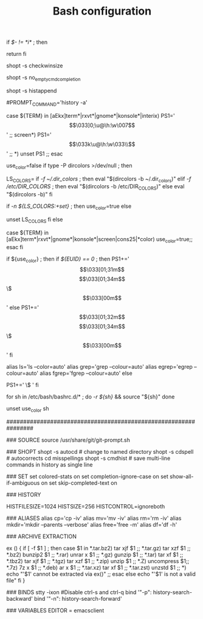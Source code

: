 #+TITLE: Bash configuration
#+PROPERTY: header-args:sh :tangle bashrc

# /etc/bash/bashrc
#
# This file is sourced by all *interactive* bash shells on startup,
# including some apparently interactive shells such as scp and rcp
# that can't tolerate any output.  So make sure this doesn't display
# anything or bad things will happen !


# Test for an interactive shell.  There is no need to set anything
# past this point for scp and rcp, and it's important to refrain from
# outputting anything in those cases.
if [[ $- != *i* ]] ; then
        # Shell is non-interactive.  Be done now!
        return
fi

# Bash won't get SIGWINCH if another process is in the foreground.
# Enable checkwinsize so that bash will check the terminal size when
# it regains control.  #65623
# http://cnswww.cns.cwru.edu/~chet/bash/FAQ (E11)
shopt -s checkwinsize

# Disable completion when the input buffer is empty.  i.e. Hitting tab
# and waiting a long time for bash to expand all of $PATH.
shopt -s no_empty_cmd_completion

# Enable history appending instead of overwriting when exiting.  #139609
shopt -s histappend

# Save each command to the history file as it's executed.  #517342
# This does mean sessions get interleaved when reading later on, but this
# way the history is always up to date.  History is not synced across live
# sessions though; that is what `history -n` does.
# Disabled by default due to concerns related to system recovery when $HOME
# is under duress, or lives somewhere flaky (like NFS).  Constantly syncing
# the history will halt the shell prompt until it's finished.
#PROMPT_COMMAND='history -a'

# Change the window title of X terminals
case ${TERM} in
        [aEkx]term*|rxvt*|gnome*|konsole*|interix)
                PS1='\[\033]0;\u@\h:\w\007\]'
                ;;
        screen*)
                PS1='\[\033k\u@\h:\w\033\\\]'
                ;;
        *)
                unset PS1
                ;;
esac

# Set colorful PS1 only on colorful terminals.
# dircolors --print-database uses its own built-in database
# instead of using /etc/DIR_COLORS.  Try to use the external file
# first to take advantage of user additions.
# We run dircolors directly due to its changes in file syntax and
# terminal name patching.
use_color=false
if type -P dircolors >/dev/null ; then
        # Enable colors for ls, etc.  Prefer ~/.dir_colors #64489
        LS_COLORS=
        if [[ -f ~/.dir_colors ]] ; then
                eval "$(dircolors -b ~/.dir_colors)"
        elif [[ -f /etc/DIR_COLORS ]] ; then
                eval "$(dircolors -b /etc/DIR_COLORS)"
        else
                eval "$(dircolors -b)"
        fi
        # Note: We always evaluate the LS_COLORS setting even when it's the
        # default.  If it isn't set, then `ls` will only colorize by default
        # based on file attributes and ignore extensions (even the compiled
        # in defaults of dircolors). #583814
        if [[ -n ${LS_COLORS:+set} ]] ; then
                use_color=true
        else
                # Delete it if it's empty as it's useless in that case.
                unset LS_COLORS
        fi
else
        # Some systems (e.g. BSD & embedded) don't typically come with
        # dircolors so we need to hardcode some terminals in here.
        case ${TERM} in
        [aEkx]term*|rxvt*|gnome*|konsole*|screen|cons25|*color) use_color=true;;
        esac
fi

if ${use_color} ; then
        if [[ ${EUID} == 0 ]] ; then
                PS1+='\[\033[01;31m\]\h\[\033[01;34m\] \w \$\[\033[00m\] '
        else
                PS1+='\[\033[01;32m\]\u@\h\[\033[01;34m\] \w \$\[\033[00m\] '
        fi

        alias ls='ls --color=auto'
        alias grep='grep --colour=auto'
        alias egrep='egrep --colour=auto'
        alias fgrep='fgrep --colour=auto'
else
        # show root@ when we don't have colors
        PS1+='\u@\h \w \$ '
fi

for sh in /etc/bash/bashrc.d/* ; do
        [[ -r ${sh} ]] && source "${sh}"
done

# Try to keep environment pollution down, EPA loves us.
unset use_color sh

################################################################

### SOURCE
source /usr/share/git/git-prompt.sh

### SHOPT
shopt -s autocd # change to named directory
shopt -s cdspell # autocorrects cd misspellings
shopt -s cmdhist # save multi-line commands in history as single line

### SET
set colored-stats on
set completion-ignore-case on
set show-all-if-ambiguous on
set skip-completed-text on

### HISTORY
# Expand the history size
HISTFILESIZE=1024
HISTSIZE=256
HISTCONTROL=ignoreboth

### ALIASES
alias cp='cp -iv'
alias mv='mv -iv'
alias rm='rm -iv'
alias mkdir='mkdir --parents --verbose'
alias free='free -m'
alias df='df -h'

### ARCHIVE EXTRACTION
# usage: ex <file>
ex ()
{
  if [ -f $1 ] ; then
    case $1 in
      *.tar.bz2)   tar xjf $1   ;;
      *.tar.gz)    tar xzf $1   ;;
      *.bz2)       bunzip2 $1   ;;
      *.rar)       unrar x $1   ;;
      *.gz)        gunzip $1    ;;
      *.tar)       tar xf $1    ;;
      *.tbz2)      tar xjf $1   ;;
      *.tgz)       tar xzf $1   ;;
      *.zip)       unzip $1     ;;
      *.Z)         uncompress $1;;
      *.7z)        7z x $1      ;;
      *.deb)       ar x $1      ;;
      *.tar.xz)    tar xf $1    ;;
      *.tar.zst)   unzstd $1    ;;
      *)           echo "'$1' cannot be extracted via ex()" ;;
    esac
  else
    echo "'$1' is not a valid file"
  fi
}

### BINDS
stty -ixon #Disable ctrl-s and ctrl-q
bind '"\C-p": history-search-backward'
bind '"\C-n": history-search-forward'

### VARIABLES 
EDITOR = emacsclient